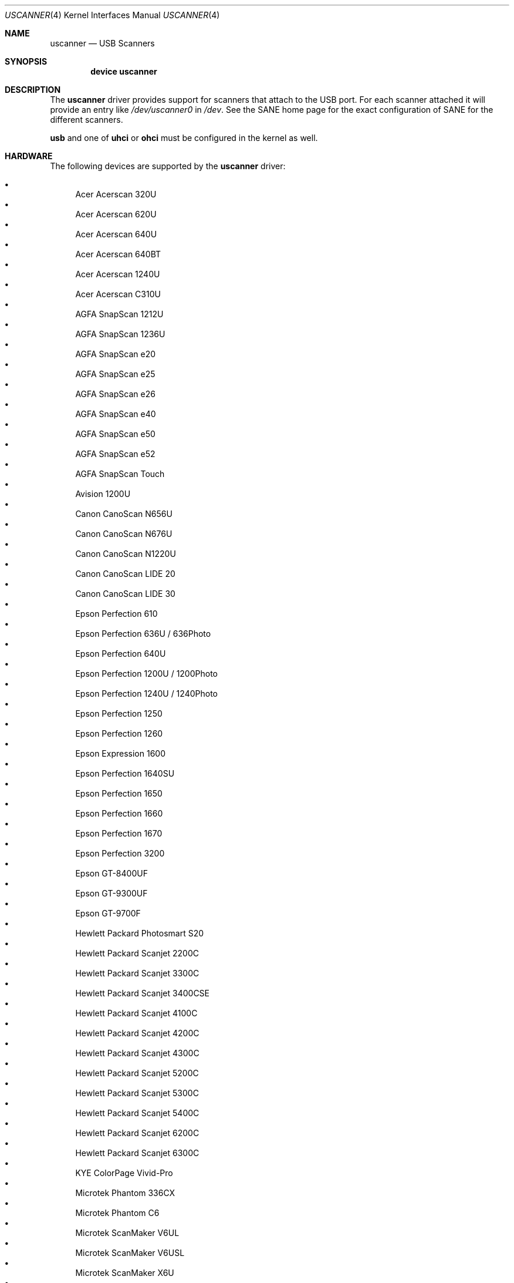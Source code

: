 .\" Copyright (c) 2000, Jeroen Ruigrok van der Werven <asmodai@FreeBSD.org>
.\" All rights reserved.
.\"
.\" Redistribution and use in source and binary forms, with or without
.\" modification, are permitted provided that the following conditions
.\" are met:
.\" 1. Redistributions of source code must retain the above copyright
.\"    notice, this list of conditions and the following disclaimer.
.\" 2. Redistributions in binary form must reproduce the above copyright
.\"    notice, this list of conditions and the following disclaimer in the
.\"    documentation and/or other materials provided with the distribution.
.\" 3. All advertising materials mentioning features or use of this software
.\"    must display the following acknowledgement:
.\"	This product includes software developed by Bill Paul.
.\" 4. Neither the name of the author nor the names of any co-contributors
.\"    may be used to endorse or promote products derived from this software
.\"   without specific prior written permission.
.\"
.\" THIS SOFTWARE IS PROVIDED BY NICK HIBMA AND CONTRIBUTORS ``AS IS'' AND
.\" ANY EXPRESS OR IMPLIED WARRANTIES, INCLUDING, BUT NOT LIMITED TO, THE
.\" IMPLIED WARRANTIES OF MERCHANTABILITY AND FITNESS FOR A PARTICULAR PURPOSE
.\" ARE DISCLAIMED.  IN NO EVENT SHALL NICK HIBMA OR THE VOICES IN HIS HEAD
.\" BE LIABLE FOR ANY DIRECT, INDIRECT, INCIDENTAL, SPECIAL, EXEMPLARY, OR
.\" CONSEQUENTIAL DAMAGES (INCLUDING, BUT NOT LIMITED TO, PROCUREMENT OF
.\" SUBSTITUTE GOODS OR SERVICES; LOSS OF USE, DATA, OR PROFITS; OR BUSINESS
.\" INTERRUPTION) HOWEVER CAUSED AND ON ANY THEORY OF LIABILITY, WHETHER IN
.\" CONTRACT, STRICT LIABILITY, OR TORT (INCLUDING NEGLIGENCE OR OTHERWISE)
.\" ARISING IN ANY WAY OUT OF THE USE OF THIS SOFTWARE, EVEN IF ADVISED OF
.\" THE POSSIBILITY OF SUCH DAMAGE.
.\"
.\" $FreeBSD$
.\"
.Dd May 29, 2006
.Dt USCANNER 4
.Os
.Sh NAME
.Nm uscanner
.Nd USB Scanners
.Sh SYNOPSIS
.Cd "device uscanner"
.Sh DESCRIPTION
The
.Nm
driver provides support for scanners that attach to the USB port.
For each scanner attached it will provide an entry like
.Pa /dev/uscanner0
in
.Pa /dev .
See the SANE home page for the exact configuration of SANE for the
different scanners.
.Pp
.Nm usb
and one of
.Nm uhci
or
.Nm ohci
must be configured in the kernel as well.
.Sh HARDWARE
The following devices are supported by the
.Nm
driver:
.Pp
.Bl -bullet -compact
.It
Acer Acerscan 320U
.It
Acer Acerscan 620U
.It
Acer Acerscan 640U
.It
Acer Acerscan 640BT
.It
Acer Acerscan 1240U
.It
Acer Acerscan C310U
.It
AGFA SnapScan 1212U
.It
AGFA SnapScan 1236U
.It
AGFA SnapScan e20
.It
AGFA SnapScan e25
.It
AGFA SnapScan e26
.It
AGFA SnapScan e40
.It
AGFA SnapScan e50
.It
AGFA SnapScan e52
.It
AGFA SnapScan Touch
.It
Avision 1200U
.It
Canon CanoScan N656U
.It
Canon CanoScan N676U
.It
Canon CanoScan N1220U
.It
Canon CanoScan LIDE 20
.It
Canon CanoScan LIDE 30
.It
Epson Perfection 610
.It
Epson Perfection 636U / 636Photo
.It
Epson Perfection 640U
.It
Epson Perfection 1200U / 1200Photo
.It
Epson Perfection 1240U / 1240Photo
.It
Epson Perfection 1250
.It
Epson Perfection 1260
.It
Epson Expression 1600
.It
Epson Perfection 1640SU
.It
Epson Perfection 1650
.It
Epson Perfection 1660
.It
Epson Perfection 1670
.It
Epson Perfection 3200
.It
Epson GT-8400UF
.It
Epson GT-9300UF
.It
Epson GT-9700F
.It
Hewlett Packard Photosmart S20
.It
Hewlett Packard Scanjet 2200C
.It
Hewlett Packard Scanjet 3300C
.It
Hewlett Packard Scanjet 3400CSE
.It
Hewlett Packard Scanjet 4100C
.It
Hewlett Packard Scanjet 4200C
.It
Hewlett Packard Scanjet 4300C
.It
Hewlett Packard Scanjet 5200C
.It
Hewlett Packard Scanjet 5300C
.It
Hewlett Packard Scanjet 5400C
.It
Hewlett Packard Scanjet 6200C
.It
Hewlett Packard Scanjet 6300C
.It
KYE ColorPage Vivid-Pro
.It
Microtek Phantom 336CX
.It
Microtek Phantom C6
.It
Microtek ScanMaker V6UL
.It
Microtek ScanMaker V6USL
.It
Microtek ScanMaker X6U
.It
Minolta 5400
.It
Mustek 600 CU
.It
Mustek 1200 CU
.It
Mustek 1200 UB
.It
Mustek 1200 USB
.It
Mustek BearPaw 1200F
.It
Mustek BearPaw 1200TA
.It
NatSemi BearPaw 1200
.It
Nikon CoolScan LS40 ED
.It
Primax 6200
.It
Primax Colorado 1200u
.It
Primax Colorado 600u
.It
Primax Colorado USB 19200
.It
Primax Colorado USB 9600
.It
Primax G2-200
.It
Primax G2-300
.It
Primax G2-600
.It
Primax G2600
.It
Primax G2E-300
.It
Primax G2E-3002
.It
Primax G2E-600
.It
Primax G2E600
.It
Primax G2X-300
.It
Primax G600
.It
Primax ReadyScan 636i
.It
Ultima 1200 UB Plus
.It
UMAX Astra 1220U
.It
UMAX Astra 1236U
.It
UMAX Astra 2000U
.It
UMAX Astra 2100U
.It
UMAX Astra 2200U
.It
UMAX Astra 3400
.It
Visioneer OneTouch 3000
.It
Visioneer OneTouch 5300
.It
Visioneer OneTouch 7600
.It
Visioneer OneTouch 6100
.It
Visioneer OneTouch 6200
.It
Visioneer OneTouch 8100
.It
Visioneer OneTouch 8600
.El
.Sh SEE ALSO
.Xr ohci 4 ,
.Xr uhci 4 ,
.Xr usb 4
.\".Sh HISTORY
.Sh AUTHORS
.An -nosplit
The
.Nm
driver was written by
.An Nick Hibma Aq n_hibma@FreeBSD.org .
.Pp
This manual page was written by
.An Jeroen Ruigrok van der Werven Aq asmodai@FreeBSD.org .
